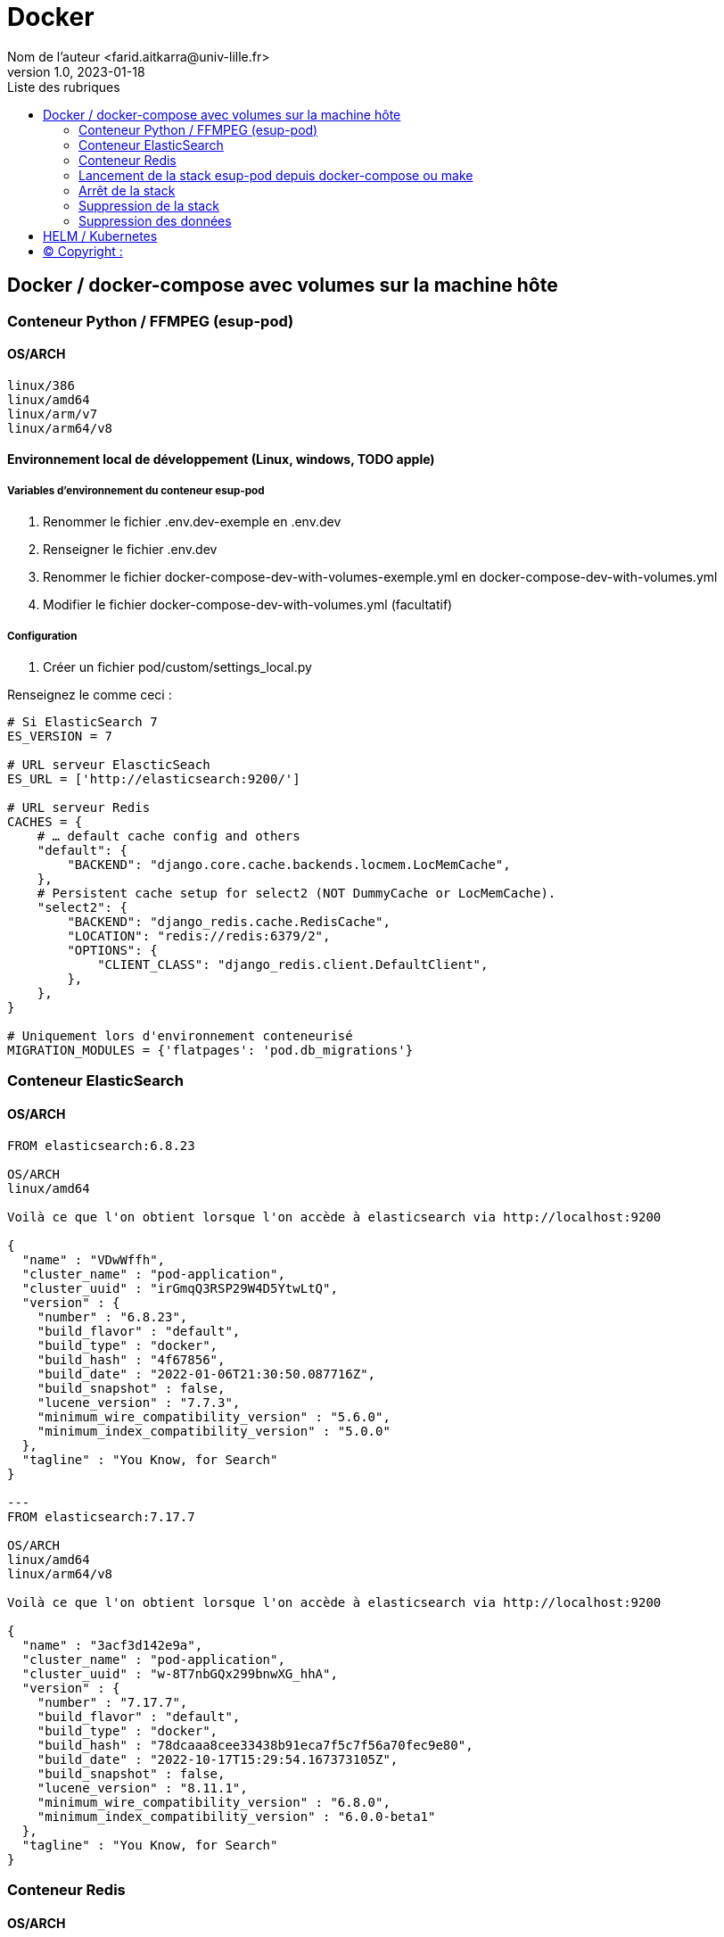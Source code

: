 = Docker
Nom de l’auteur <farid.aitkarra@univ-lille.fr>
v1.0, 2023-01-18
:toc:
:toc-title: Liste des rubriques
:imagesdir: ./images

== Docker / docker-compose avec volumes sur la machine hôte

=== Conteneur Python /  FFMPEG  (esup-pod)

==== OS/ARCH
-----
linux/386
linux/amd64
linux/arm/v7
linux/arm64/v8
-----

==== Environnement local de développement (Linux, windows, TODO apple)

===== Variables d'environnement du conteneur esup-pod
1. Renommer le fichier .env.dev-exemple en .env.dev
2. Renseigner le fichier .env.dev
3. Renommer le fichier docker-compose-dev-with-volumes-exemple.yml en docker-compose-dev-with-volumes.yml
4. Modifier le fichier docker-compose-dev-with-volumes.yml (facultatif)

===== Configuration
1. Créer un fichier pod/custom/settings_local.py

Renseignez le comme ceci :
----
# Si ElasticSearch 7
ES_VERSION = 7

# URL serveur ElascticSeach
ES_URL = ['http://elasticsearch:9200/']

# URL serveur Redis
CACHES = {
    # … default cache config and others
    "default": {
        "BACKEND": "django.core.cache.backends.locmem.LocMemCache",
    },
    # Persistent cache setup for select2 (NOT DummyCache or LocMemCache).
    "select2": {
        "BACKEND": "django_redis.cache.RedisCache",
        "LOCATION": "redis://redis:6379/2",
        "OPTIONS": {
            "CLIENT_CLASS": "django_redis.client.DefaultClient",
        },
    },
}

# Uniquement lors d'environnement conteneurisé
MIGRATION_MODULES = {'flatpages': 'pod.db_migrations'}
----

=== Conteneur ElasticSearch

==== OS/ARCH
----
FROM elasticsearch:6.8.23

OS/ARCH
linux/amd64

Voilà ce que l'on obtient lorsque l'on accède à elasticsearch via http://localhost:9200

{
  "name" : "VDwWffh",
  "cluster_name" : "pod-application",
  "cluster_uuid" : "irGmqQ3RSP29W4D5YtwLtQ",
  "version" : {
    "number" : "6.8.23",
    "build_flavor" : "default",
    "build_type" : "docker",
    "build_hash" : "4f67856",
    "build_date" : "2022-01-06T21:30:50.087716Z",
    "build_snapshot" : false,
    "lucene_version" : "7.7.3",
    "minimum_wire_compatibility_version" : "5.6.0",
    "minimum_index_compatibility_version" : "5.0.0"
  },
  "tagline" : "You Know, for Search"
}

---
FROM elasticsearch:7.17.7

OS/ARCH
linux/amd64
linux/arm64/v8

Voilà ce que l'on obtient lorsque l'on accède à elasticsearch via http://localhost:9200

{
  "name" : "3acf3d142e9a",
  "cluster_name" : "pod-application",
  "cluster_uuid" : "w-8T7nbGQx299bnwXG_hhA",
  "version" : {
    "number" : "7.17.7",
    "build_flavor" : "default",
    "build_type" : "docker",
    "build_hash" : "78dcaaa8cee33438b91eca7f5c7f56a70fec9e80",
    "build_date" : "2022-10-17T15:29:54.167373105Z",
    "build_snapshot" : false,
    "lucene_version" : "8.11.1",
    "minimum_wire_compatibility_version" : "6.8.0",
    "minimum_index_compatibility_version" : "6.0.0-beta1"
  },
  "tagline" : "You Know, for Search"
}
----

=== Conteneur Redis

==== OS/ARCH
----
linux/386
linux/amd64
linux/arm/v6
linux/arm/v7
linux/arm64/v8
linux/ppc64le
linux/s390x
----

=== Lancement de la stack esup-pod depuis docker-compose ou make

==== Lancement de la stack via docker-compose
----
$ docker-compose -f ./docker-compose-dev-with-volumes.yml -p esup-pod up
----
Ou en forçant la recompilation des conteneurs
----
$ docker-compose -f ./docker-compose-dev-with-volumes.yml -p esup-pod up --build
----
Vous devriez obtenir ce message une fois esup-pod lancé
----
$ pod-dev-with-volumes        | Superuser created successfully.

farid@farid-Latitude-5420:~/workspaces/workspaces-github/Esup-Pod$ docker-compose -p esup-pod ps
NAME                         COMMAND                  SERVICE             STATUS              PORTS
elasticsearch-with-volumes   "/bin/tini -- /usr/l…"   elasticsearch       running             0.0.0.0:9200->9200/tcp, :::9200->9200/tcp, 9300/tcp
pod-dev-with-volumes         "bash /tmp/my-entryp…"   pod                 running             0.0.0.0:9090->8080/tcp, :::9090->8080/tcp
redis-with-volumes           "docker-entrypoint.s…"   redis               running             0.0.0.0:6379->6379/tcp, :::6379->6379/tcp
----
Attention, il a été constaté que sur un mac, le premier lancement peut prendre plus de 5 minutes. ;)

==== Lancement de la stack via make
----
$ make docker-start
----
Ou en forçant la recompilation des conteneurs
----
$ make docker-start-build
----
Vous devriez obtenir ce message une fois esup-pod lancé
----
$ pod-dev-with-volumes        | Superuser created successfully.

farid@farid-Latitude-5420:~/workspaces/workspaces-github/Esup-Pod$ docker-compose -p esup-pod ps
NAME                         COMMAND                  SERVICE             STATUS              PORTS
elasticsearch-with-volumes   "/bin/tini -- /usr/l…"   elasticsearch       running             0.0.0.0:9200->9200/tcp, :::9200->9200/tcp, 9300/tcp
pod-dev-with-volumes         "bash /tmp/my-entryp…"   pod                 running             0.0.0.0:9090->8080/tcp, :::9090->8080/tcp
redis-with-volumes           "docker-entrypoint.s…"   redis               running             0.0.0.0:6379->6379/tcp, :::6379->6379/tcp
----
Attention, il a été constaté que sur un mac, le premier lancement peut prendre plus de 5 minutes. ;)

L'application esup-pod est dès lors disponible via cette URL : localhost:9090

=== Arrêt de la stack
----
$ CTRL+C dans la fenetre depuis laquelle l'application esup-pod a été lancée

OU depuis une autre fenêtre via

$ docker-compose -f ./docker-compose-dev-with-volumes.yml -p esup-pod stop
----

=== Suppression de la stack
----
$ docker-compose -f ./docker-compose-dev-with-volumes.yml -p esup-pod down -v
----

=== Suppression des données
Cette commande supprime l'ensemble des données crées depuis le/les conteneur(s) via les volumes montés
----
Sous linux (TODO windows, apple)
$ sh dockerfile-dev-with-volumes/reset-local-pod.sh

sudo rm -rf ./pod/log
sudo rm -rf ./pod/media
sudo rm -rf ./pod/static
sudo rm -rf ./pod/node_modules
sudo rm -rf ./pod/db_migrations
sudo rm ./pod/db.sqlite3
sudo rm ./pod/yarn.lock
----

== HELM / Kubernetes
----
TODO...
----

== (C)  Copyright :
- https://www.esup-portail.org/wiki/display/ES/Installation+de+la+plateforme+Pod+V3
- https://github.com/EsupPortail/Esup-Pod
- https://hub.docker.com/_/debian/tags?page=2